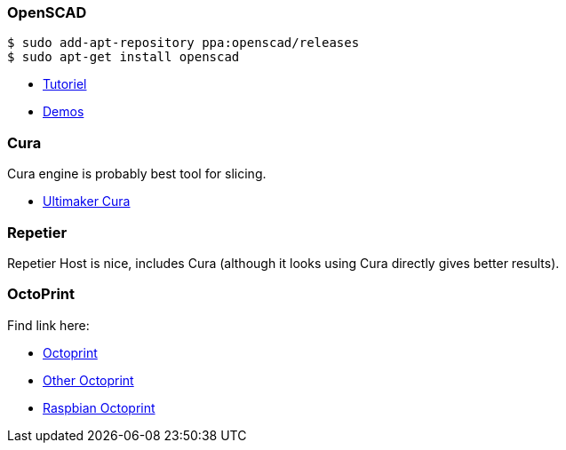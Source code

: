 
### OpenSCAD

```bash
$ sudo add-apt-repository ppa:openscad/releases
$ sudo apt-get install openscad
```

* link:http://edutechwiki.unige.ch/fr/Tutoriel_OpenSCAD[Tutoriel]
* link:https://github.com/openscad/list-comprehension-demos[Demos]

### Cura

Cura engine is probably best tool for slicing.

* link:https://download.ultimaker.com[Ultimaker Cura]

### Repetier

Repetier Host is nice, includes Cura (although it looks using Cura directly gives better results).

### OctoPrint

Find link here:

* link:https://github.com/OctoPrint/docker[Octoprint]

* link:https://hub.docker.com/r/rbartl/docker-octoprint/[Other Octoprint]

* link:https://raspbian-france.fr/octoprint-raspberry/[Raspbian Octoprint]